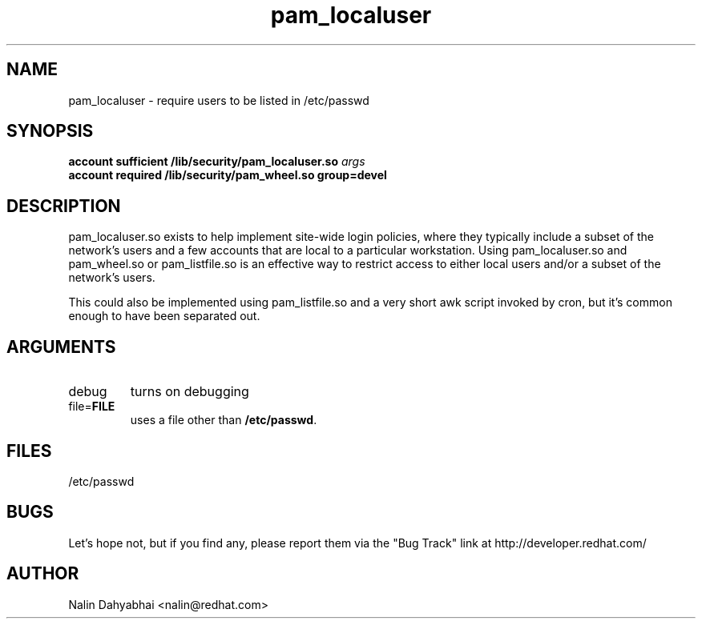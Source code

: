 .\" Copyright 2000 Red Hat, Inc.
.TH pam_localuser 8 2000/7/21 "Red Hat" "System Administrator's Manual"

.SH NAME
pam_localuser \- require users to be listed in /etc/passwd

.SH SYNOPSIS
.B account sufficient /lib/security/pam_localuser.so \fIargs\fP
.br
.B account required /lib/security/pam_wheel.so group=devel

.SH DESCRIPTION
pam_localuser.so exists to help implement site-wide login policies, where
they typically include a subset of the network's users and a few accounts
that are local to a particular workstation.  Using pam_localuser.so and
pam_wheel.so or pam_listfile.so is an effective way to restrict access to
either local users and/or a subset of the network's users.

This could also be implemented using pam_listfile.so and a very short awk
script invoked by cron, but it's common enough to have been separated out.

.SH ARGUMENTS
.IP debug
turns on debugging
.IP file=\fBFILE\fP
uses a file other than \fB/etc/passwd\fP.

.SH FILES
/etc/passwd

.SH BUGS
Let's hope not, but if you find any, please report them via the "Bug Track"
link at http://developer.redhat.com/

.SH AUTHOR
Nalin Dahyabhai <nalin@redhat.com>
